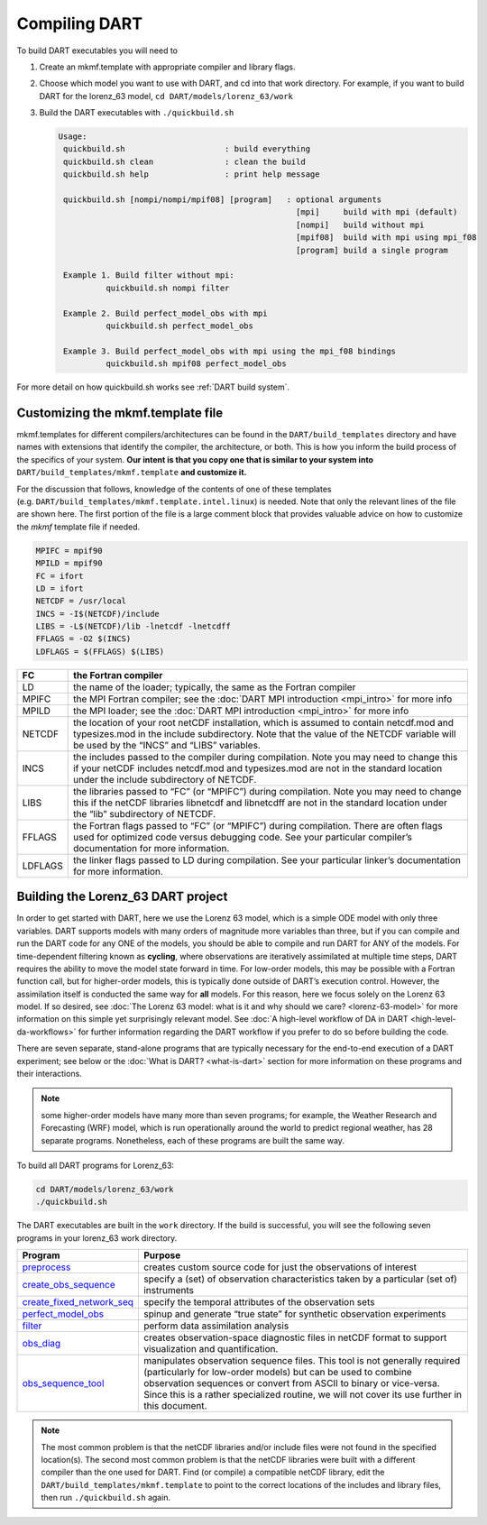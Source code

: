 ##############
Compiling DART
##############


To build DART executables you will need to 

#. Create an mkmf.template with appropriate compiler and library flags.
#. Choose which model you want to use with DART, and cd into that work directory. 
   For example, if you want to build DART for the lorenz_63 model, ``cd DART/models/lorenz_63/work``
#. Build the DART executables with ``./quickbuild.sh``

   .. code-block:: text
   
    Usage:
     quickbuild.sh                     : build everything
     quickbuild.sh clean               : clean the build
     quickbuild.sh help                : print help message
   
     quickbuild.sh [nompi/nompi/mpif08] [program]   : optional arguments
                                                      [mpi]     build with mpi (default)
                                                      [nompi]   build without mpi
                                                      [mpif08]  build with mpi using mpi_f08
                                                      [program] build a single program
   
     Example 1. Build filter without mpi:
              quickbuild.sh nompi filter
   
     Example 2. Build perfect_model_obs with mpi
              quickbuild.sh perfect_model_obs
   
     Example 3. Build perfect_model_obs with mpi using the mpi_f08 bindings
              quickbuild.sh mpif08 perfect_model_obs


For more detail on how quickbuild.sh works see :ref:`DART build system`.

Customizing the mkmf.template file
=================================================

mkmf.templates for different compilers/architectures can be found
in the ``DART/build_templates`` directory and have names with
extensions that identify the compiler, the architecture, or both. This
is how you inform the build process of the specifics of your system.
**Our intent is that you copy one that is similar to your system into** 
``DART/build_templates/mkmf.template`` **and customize it.**


For the discussion that follows, knowledge of the contents of one of these
templates (e.g. ``DART/build_templates/mkmf.template.intel.linux``)
is needed. Note that only the relevant lines of the file are shown here. The
first portion of the file is a large comment block that provides
valuable advice on how to customize the *mkmf* template file if needed.

.. code-block:: text

   MPIFC = mpif90
   MPILD = mpif90
   FC = ifort
   LD = ifort
   NETCDF = /usr/local
   INCS = -I$(NETCDF)/include
   LIBS = -L$(NETCDF)/lib -lnetcdf -lnetcdff
   FFLAGS = -O2 $(INCS)
   LDFLAGS = $(FFLAGS) $(LIBS)


+---------+----------------------------------------------------------------------------------------------------------------------------------------------------------------------------------------------------------------------------------+
| FC      | the Fortran compiler                                                                                                                                                                                                             |
+=========+==================================================================================================================================================================================================================================+
| LD      | the name of the loader; typically, the same as the Fortran compiler                                                                                                                                                              |
+---------+----------------------------------------------------------------------------------------------------------------------------------------------------------------------------------------------------------------------------------+
| MPIFC   | the MPI Fortran compiler; see the :doc:`DART MPI introduction <mpi_intro>` for more info                                                                                                                                         |
+---------+----------------------------------------------------------------------------------------------------------------------------------------------------------------------------------------------------------------------------------+
| MPILD   | the MPI loader; see the :doc:`DART MPI introduction <mpi_intro>` for more info                                                                                                                                                   |
+---------+----------------------------------------------------------------------------------------------------------------------------------------------------------------------------------------------------------------------------------+
| NETCDF  | the location of your root netCDF installation, which is assumed to contain netcdf.mod and typesizes.mod in the include subdirectory. Note that the value of the NETCDF variable will be used by the “INCS” and “LIBS” variables. |
+---------+----------------------------------------------------------------------------------------------------------------------------------------------------------------------------------------------------------------------------------+
| INCS    | the includes passed to the compiler during compilation. Note you may need to change this if your netCDF includes netcdf.mod and typesizes.mod are not in the standard location under the include subdirectory of NETCDF.         |
+---------+----------------------------------------------------------------------------------------------------------------------------------------------------------------------------------------------------------------------------------+
| LIBS    | the libraries passed to “FC” (or “MPIFC”) during compilation. Note you may need to change this if the netCDF libraries libnetcdf and libnetcdff are not in the standard location under the “lib” subdirectory of NETCDF.         |
+---------+----------------------------------------------------------------------------------------------------------------------------------------------------------------------------------------------------------------------------------+
| FFLAGS  | the Fortran flags passed to “FC” (or “MPIFC”) during compilation. There are often flags used for optimized code versus debugging code. See your particular compiler’s documentation for more information.                        |
+---------+----------------------------------------------------------------------------------------------------------------------------------------------------------------------------------------------------------------------------------+
| LDFLAGS | the linker flags passed to LD during compilation. See your particular linker’s documentation for more information.                                                                                                               |
+---------+----------------------------------------------------------------------------------------------------------------------------------------------------------------------------------------------------------------------------------+


Building the Lorenz_63 DART project
===================================

In order to get started with DART, here we use the Lorenz 63 model,
which is a simple ODE model with only three variables. DART supports
models with many orders of magnitude more variables than three, but if
you can compile and run the DART code for any ONE of the models, you
should be able to compile and run DART for ANY of the models. For
time-dependent filtering known as **cycling**, where observations are
iteratively assimilated at multiple time steps, DART requires the
ability to move the model state forward in time. For low-order models,
this may be possible with a Fortran function call, but for higher-order
models, this is typically done outside of DART’s execution control.
However, the assimilation itself is conducted the same way for **all**
models. For this reason, here we focus solely on the Lorenz 63 model. If
so desired, see :doc:`The Lorenz 63 model: what is it and why should we
care? <lorenz-63-model>` for more information on this simple yet
surprisingly relevant model. See :doc:`A high-level workflow of DA in
DART <high-level-da-workflows>` for further information regarding the DART
workflow if you prefer to do so before building the code.

There are seven separate, stand-alone programs that are typically
necessary for the end-to-end execution of a DART experiment; see below
or the :doc:`What is DART? <what-is-dart>` section for more information on
these programs and their interactions. 

.. note:: some higher-order models have many more than seven programs; for
          example, the Weather Research and Forecasting (WRF) model,
          which is run operationally around the world to predict regional
          weather, has 28 separate programs. Nonetheless, each of these
          programs are built the same way.

To build all DART programs for Lorenz_63:

.. code-block:: text

    cd DART/models/lorenz_63/work
    ./quickbuild.sh


The DART executables are built in the ``work`` directory.
If the build is successful, you will see the following seven programs
in your lorenz_63 work directory.


+--------------------------------------------------------------------------------------------------------------------------+-----------------------------------------------------------------------------------------------------------------------------------------------------------------------------------------------------------------------------------------------------------------------------------------------------------------+
| Program                                                                                                                  | Purpose                                                                                                                                                                                                                                                                                                         |
+==========================================================================================================================+=================================================================================================================================================================================================================================================================================================================+
|`preprocess   <../assimilation_code/programs/preprocess/preprocess.html>`__                                               | creates custom source code for just the observations of interest                                                                                                                                                                                                                                                |
+--------------------------------------------------------------------------------------------------------------------------+-----------------------------------------------------------------------------------------------------------------------------------------------------------------------------------------------------------------------------------------------------------------------------------------------------------------+
|`create_obs_sequence <../assimilation_code/programs/create_obs_sequence/create_obs_sequence.html>`__                      | specify a (set) of observation characteristics taken by a particular (set of) instruments                                                                                                                                                                                                                       |
+--------------------------------------------------------------------------------------------------------------------------+-----------------------------------------------------------------------------------------------------------------------------------------------------------------------------------------------------------------------------------------------------------------------------------------------------------------+
|`create_fixed_network_seq <../assimilation_code/programs/create_fixed_network_seq/create_fixed_network_seq.html>`__       | specify the temporal attributes of the observation sets                                                                                                                                                                                                                                                         |
+--------------------------------------------------------------------------------------------------------------------------+-----------------------------------------------------------------------------------------------------------------------------------------------------------------------------------------------------------------------------------------------------------------------------------------------------------------+
|`perfect_model_obs <../assimilation_code/programs/perfect_model_obs/perfect_model_obs.html>`__                            | spinup and generate “true state” for synthetic observation experiments                                                                                                                                                                                                                                          |
+--------------------------------------------------------------------------------------------------------------------------+-----------------------------------------------------------------------------------------------------------------------------------------------------------------------------------------------------------------------------------------------------------------------------------------------------------------+
|`filter <../assimilation_code/programs/filter/filter.html>`__                                                             | perform data assimilation analysis                                                                                                                                                                                                                                                                              |
+--------------------------------------------------------------------------------------------------------------------------+-----------------------------------------------------------------------------------------------------------------------------------------------------------------------------------------------------------------------------------------------------------------------------------------------------------------+
|`obs_diag <../assimilation_code/programs/obs_diag/threed_sphere/obs_diag.html>`__                                         | creates observation-space diagnostic files in netCDF format to support visualization and quantification.                                                                                                                                                                                                        |
+--------------------------------------------------------------------------------------------------------------------------+-----------------------------------------------------------------------------------------------------------------------------------------------------------------------------------------------------------------------------------------------------------------------------------------------------------------+
|`obs_sequence_tool <../assimilation_code/programs/obs_sequence_tool/obs_sequence_tool.html>`__                            | manipulates observation sequence files. This tool is not generally required (particularly for low-order models) but can be used to combine observation sequences or convert from ASCII to binary or vice-versa. Since this is a rather specialized routine, we will not cover its use further in this document. |
+--------------------------------------------------------------------------------------------------------------------------+-----------------------------------------------------------------------------------------------------------------------------------------------------------------------------------------------------------------------------------------------------------------------------------------------------------------+


.. note:: The most common problem is that the netCDF libraries and/or include
          files were not found in the specified location(s). The second most
          common problem is that the netCDF libraries were built with a
          different compiler than the one used for DART. Find (or compile) a 
          compatible netCDF library, edit the ``DART/build_templates/mkmf.template``
          to point to the correct locations of the includes and library files,
          then run ``./quickbuild.sh`` again.
